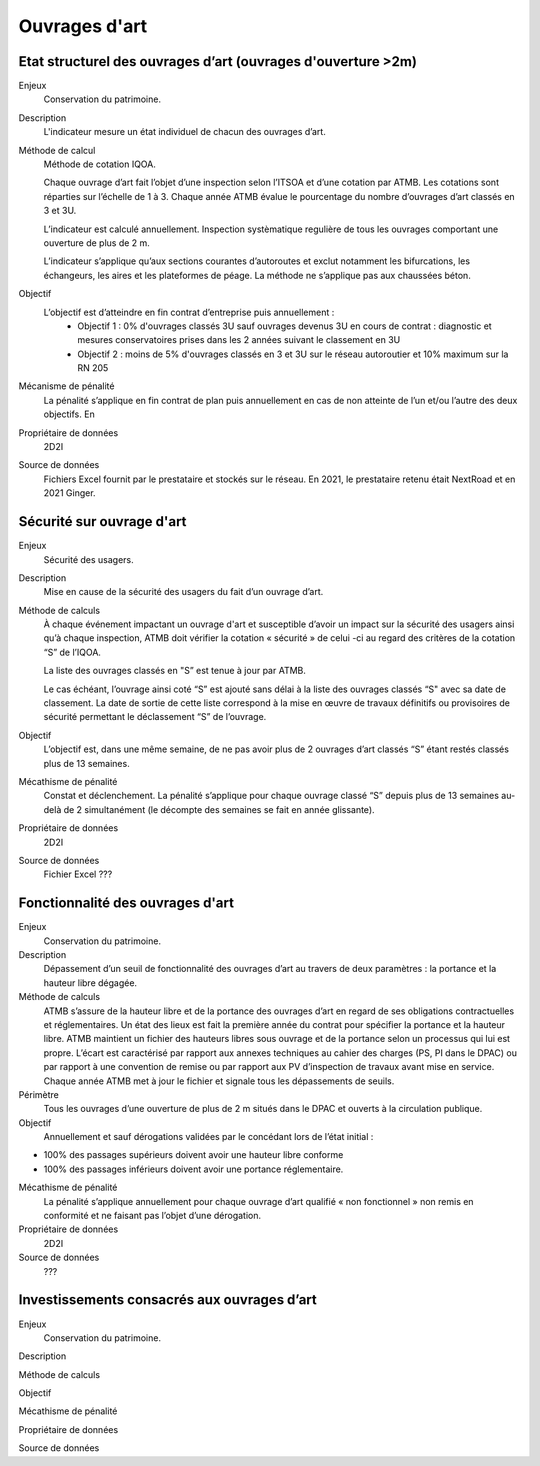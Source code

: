 Ouvrages d'art
================

Etat structurel des ouvrages d’art (ouvrages d'ouverture >2m)
---------------------------------------------------------------

Enjeux
  Conservation du patrimoine.

Description
  L'indicateur mesure un état individuel de chacun des ouvrages d’art.

Méthode de calcul
  Méthode de cotation IQOA. 
  
  Chaque ouvrage d’art fait l’objet d’une inspection selon l’ITSOA et d’une cotation par ATMB. Les cotations sont réparties sur l’échelle de 1 à 3. 
  Chaque année ATMB évalue le pourcentage du nombre d’ouvrages d’art classés en 3 et 3U. 
  
  L’indicateur est calculé annuellement. Inspection systèmatique regulière de tous les ouvrages comportant une ouverture de plus de 2 m. 
  
  L’indicateur s’applique qu’aux sections courantes d’autoroutes et exclut notamment les bifurcations, les échangeurs, les aires et les plateformes de péage. La méthode ne s’applique pas aux chaussées béton. 

Objectif
  L’objectif est d’atteindre en fin contrat d’entreprise puis annuellement : 
    - Objectif 1 :  0% d'ouvrages classés 3U sauf ouvrages devenus 3U en cours de contrat : diagnostic et mesures conservatoires prises dans les 2 années suivant le classement en 3U  
    - Objectif 2 : moins de 5% d'ouvrages classés en 3 et 3U sur le réseau autoroutier et 10% maximum sur la RN 205 

Mécanisme de pénalité
  La pénalité s’applique en fin contrat de plan puis annuellement en cas de non atteinte de l’un et/ou l’autre des deux objectifs. En 

Propriétaire de données
  2D2I

Source de données
  Fichiers Excel fournit par le prestataire et stockés sur le réseau. En 2021, le prestataire retenu était NextRoad et en 2021 Ginger.

Sécurité sur ouvrage d'art
---------------------------
Enjeux
  Sécurité des usagers.
  
Description
  Mise en cause de la sécurité des usagers du fait d’un ouvrage d’art.

Méthode de calculs
  À chaque événement impactant un ouvrage d'art et susceptible d’avoir un impact sur la sécurité des usagers ainsi qu’à chaque inspection, ATMB doit vérifier la cotation « sécurité » de celui -ci au regard des critères de la cotation “S” de l’IQOA. 
  
  La liste des ouvrages classés en "S” est tenue à jour par ATMB. 
  
  Le cas échéant, l’ouvrage ainsi coté “S” est ajouté sans délai à la liste des ouvrages classés “S" avec sa date de classement. La date de sortie de cette liste correspond à la mise en œuvre de travaux définitifs ou provisoires de sécurité permettant le déclassement “S” de l’ouvrage.       

Objectif
  L’objectif est, dans une même semaine, de ne pas avoir plus de 2 ouvrages d’art classés “S” étant restés classés plus de 13 semaines.     
  
Mécathisme de pénalité
  Constat et déclenchement.  
  La pénalité s’applique pour chaque ouvrage classé “S” depuis plus de 13 semaines au-delà de 2 simultanément (le décompte des semaines se fait en année glissante).  

Propriétaire de données
  2D2I
  
Source de données
  Fichier Excel ???

Fonctionnalité des ouvrages d'art
---------------------------------

Enjeux
  Conservation du patrimoine.

Description
  Dépassement d’un seuil de fonctionnalité des ouvrages d’art au travers de deux paramètres : la portance et la hauteur libre dégagée.

Méthode de calculs
  ATMB s’assure de la hauteur libre et de la portance des ouvrages d’art en regard de ses obligations contractuelles et réglementaires. Un état des lieux est fait la première année du contrat pour spécifier la portance et la hauteur libre. 
  ATMB maintient un fichier des hauteurs libres sous ouvrage et de la portance selon un processus qui lui est propre. L’écart est caractérisé par rapport aux annexes techniques au cahier des charges (PS, PI dans le DPAC) ou par rapport à une convention de remise ou par rapport aux PV d’inspection de travaux avant mise en service.
  Chaque année ATMB met à jour le fichier et signale tous les dépassements de seuils. 

Périmètre
  Tous les ouvrages d’une ouverture de plus de 2 m situés dans le DPAC et ouverts à la circulation publique.
  
Objectif
  Annuellement et sauf dérogations validées par le concédant lors de l’état initial :
- 100% des passages supérieurs doivent avoir une hauteur libre conforme
- 100% des passages inférieurs doivent avoir une portance réglementaire. 


Mécathisme de pénalité
  La pénalité s’applique annuellement pour chaque ouvrage d’art qualifié « non fonctionnel » non remis en conformité et ne faisant pas l’objet d’une dérogation. 


Propriétaire de données
  2D2I

Source de données
  ??? 

Investissements consacrés aux ouvrages d’art
---------------------------------------------

Enjeux
  Conservation du patrimoine. 
  
Description

Méthode de calculs
  

Objectif
  

Mécathisme de pénalité
  

Propriétaire de données
  

Source de données
  


